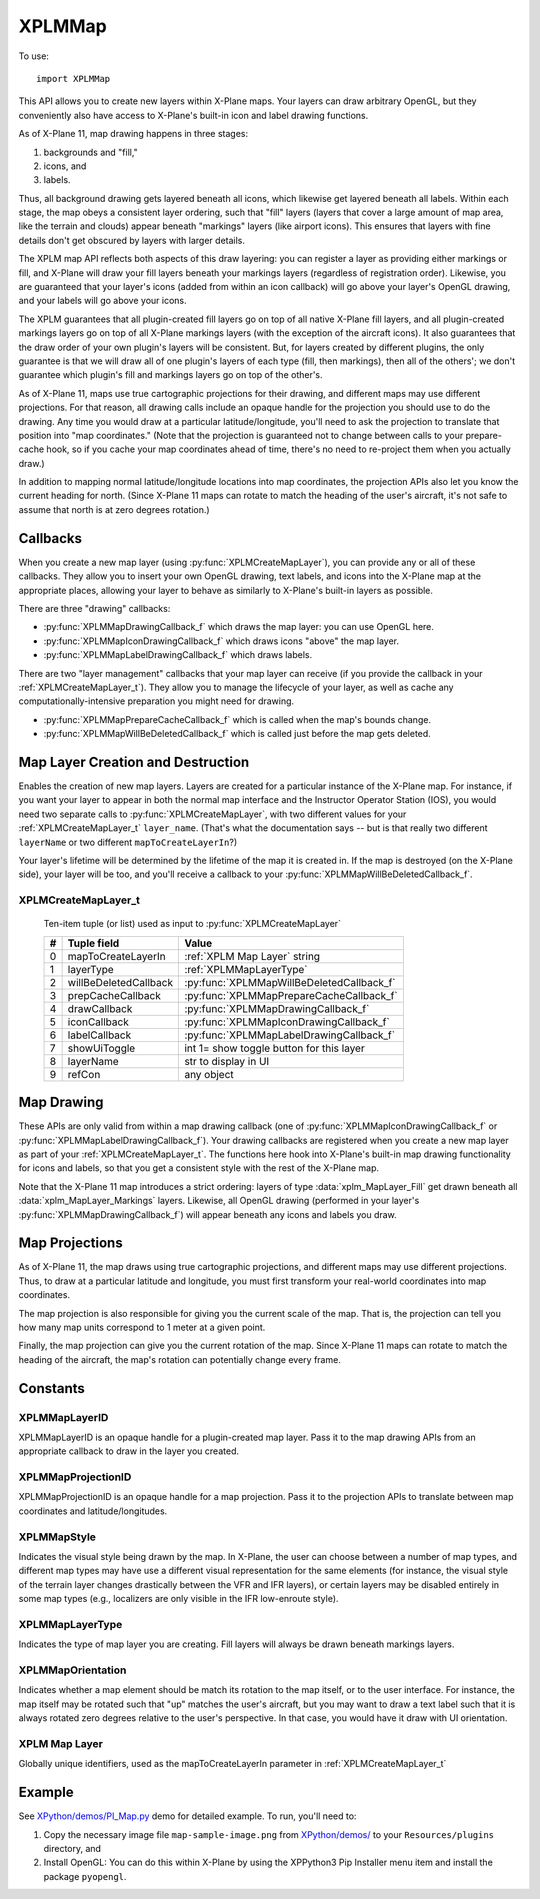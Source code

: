XPLMMap
=======
.. py:module:: XPLMMap

To use::

  import XPLMMap

This API allows you to create new layers within X-Plane maps. Your layers
can draw arbitrary OpenGL, but they conveniently also have access to
X-Plane's built-in icon and label drawing functions.

As of X-Plane 11, map drawing happens in three stages:

1. backgrounds and "fill,"
2. icons, and
3. labels.

Thus, all background drawing gets layered beneath all icons, which likewise
get layered beneath all labels. Within each stage, the map obeys a
consistent layer ordering, such that "fill" layers (layers that cover a
large amount of map area, like the terrain and clouds) appear beneath
"markings" layers (like airport icons). This ensures that layers with fine
details don't get obscured by layers with larger details.

The XPLM map API reflects both aspects of this draw layering: you can
register a layer as providing either markings or fill, and X-Plane will
draw your fill layers beneath your markings layers (regardless of
registration order). Likewise, you are guaranteed that your layer's icons
(added from within an icon callback) will go above your layer's OpenGL
drawing, and your labels will go above your icons.

The XPLM guarantees that all plugin-created fill layers go on top of all
native X-Plane fill layers, and all plugin-created markings layers go on
top of all X-Plane markings layers (with the exception of the aircraft
icons). It also guarantees that the draw order of your own plugin's layers
will be consistent. But, for layers created by different plugins, the only
guarantee is that we will draw all of one plugin's layers of each type
(fill, then markings), then all of the others'; we don't guarantee which
plugin's fill and markings layers go on top of the other's.

As of X-Plane 11, maps use true cartographic projections for their drawing,
and different maps may use different projections. For that reason, all
drawing calls include an opaque handle for the projection you should use to
do the drawing. Any time you would draw at a particular latitude/longitude,
you'll need to ask the projection to translate that position into "map
coordinates." (Note that the projection is guaranteed not to change between
calls to your prepare-cache hook, so if you cache your map coordinates
ahead of time, there's no need to re-project them when you actually draw.)

In addition to mapping normal latitude/longitude locations into map
coordinates, the projection APIs also let you know the current heading for
north. (Since X-Plane 11 maps can rotate to match the heading of the user's
aircraft, it's not safe to assume that north is at zero degrees rotation.)

Callbacks
---------
When you create a new map layer (using :py:func:`XPLMCreateMapLayer`), you can provide
any or all of these callbacks. They allow you to insert your own OpenGL
drawing, text labels, and icons into the X-Plane map at the appropriate
places, allowing your layer to behave as similarly to X-Plane's built-in
layers as possible.

There are three "drawing" callbacks:

* :py:func:`XPLMMapDrawingCallback_f` which draws the map layer: you can use OpenGL here.
* :py:func:`XPLMMapIconDrawingCallback_f` which draws icons "above" the map layer.
* :py:func:`XPLMMapLabelDrawingCallback_f` which draws labels.


There are two "layer management" callbacks
that your map layer can receive
(if you provide the callback in your :ref:`XPLMCreateMapLayer_t`). They allow you
to manage the lifecycle of your layer, as well as cache any
computationally-intensive preparation you might need for drawing.

* :py:func:`XPLMMapPrepareCacheCallback_f` which is called when the map's bounds change.
* :py:func:`XPLMMapWillBeDeletedCallback_f` which is called just before the map gets deleted.

.. py:function:: XPLMMapDrawingCallback_f(layer, bounds, zoom, mapUnits, mapStyle, projection, refCon) -> None:

 :param layer: :ref:`XPLMMapLayerID` you created via :py:func:`XPLMCreateMapLayer`
 :param bounds: list of four floats (left, top, right, bottom) representing map bounds              
 :param float zoom: ratio of zoom (1.0 = 100%)
 :param float mapUnits: Map Units per User Interface Unit
 :param mapStyle: :ref:`XPLMMapStyle`
 :param projection: :ref:`XPLMMapProjectionID`
 :param object refCon: reference constant

 This is the OpenGL map drawing callback for plugin-created map layers. You
 can perform arbitrary OpenGL drawing from this callback, with one
 exception: changes to the Z-buffer are not permitted, and will result in
 map drawing errors.

 All drawing done from within this callback appears beneath all built-in
 X-Plane icons and labels, but above the built-in "fill" layers (layers
 providing major details, like terrain and water). Note, however, that the
 relative ordering between the drawing callbacks of different plugins is not
 guaranteed.



.. py:function:: XPLMMapIconDrawingCallback_f(layer, bounds, zoom, mapUnits, mapStyle, projection, refCon) -> None:

 :param layer: :ref:`XPLMMapLayerID` you created via :py:func:`XPLMCreateMapLayer`
 :param bounds: list of four floats (left, top, right, bottom) representing map bounds              
 :param float zoom: ratio of zoom (1.0 = 100%)
 :param float mapUnits: Map Units per User Interface Unit
 :param mapStyle: :ref:`XPLMMapStyle`
 :param projection: :ref:`XPLMMapProjectionID`
 :param object refCon: reference constant

 This is the icon drawing callback that enables plugin-created map layers to
 draw icons using X-Plane's built-in icon drawing functionality. You can
 request an arbitrary number of PNG icons to be drawn via
 :py:func:`XPLMDrawMapIconFromSheet` from within this callback, but you may not
 perform any OpenGL drawing here.

 Icons enqueued by this function will appear above all OpenGL drawing
 (performed by your optional :py:func:`XPLMMapDrawingCallback_f`), and above all
 built-in X-Plane map icons of the same layer type ("fill" or "markings," as
 determined by the :ref:`XPLMMapLayerType` in your :ref:`XPLMCreateMapLayer_t`). Note,
 however, that the relative ordering between the drawing callbacks of
 different plugins is not guaranteed.


.. py:function:: XPLMMapLabelDrawingCallback_f(layer, bounds, zoom, mapUnits, mapStyle, projection, refCon) -> None:

 :param layer: :ref:`XPLMMapLayerID` you created via :py:func:`XPLMCreateMapLayer`
 :param bounds: list of four floats (left, top, right, bottom) representing map bounds              
 :param float zoom: ratio of zoom (1.0 = 100%)
 :param float mapUnits: Map Units per User Interface Unit
 :param mapStyle: :ref:`XPLMMapStyle`
 :param projection: :ref:`XPLMMapProjectionID`
 :param object refCon: reference constant

 This is the label drawing callback that enables plugin-created map layers
 to draw text labels using X-Plane's built-in labeling functionality. You
 can request an arbitrary number of text labels to be drawn via
 :py:func:`XPLMDrawMapLabel` from within this callback, but you may not perform any
 OpenGL drawing here.

 Labels enqueued by this function will appear above all OpenGL drawing
 (performed by your optional :py:func:`XPLMMapDrawingCallback_f`), and above all
 built-in map icons and labels of the same layer type ("fill" or "markings,"
 as determined by the :ref:`XPLMMapLayerType` in your :ref:`XPLMCreateMapLayer_t`). Note,
 however, that the relative ordering between the drawing callbacks of
 different plugins is not guaranteed.


.. py:function:: XPLMMapPrepareCacheCallback_f(layer, bounds, projection, refCon) -> None:

 :param layer: :ref:`XPLMMapLayerID` you created via :py:func:`XPLMCreateMapLayer`
 :param bounds: list of four floats (left, top, right, bottom) representing map bounds              
 :param projection: :ref:`XPLMMapProjectionID`
 :param object refCon: reference constant

 A callback used to allow you to cache whatever information your layer needs
 to draw in the current map area.

 This is called each time the map's total bounds change. This is typically
 triggered by new DSFs being loaded, such that X-Plane discards old,
 now-distant DSFs and pulls in new ones. At that point, the available bounds
 of the map also change to match the new DSF area.

 By caching just the information you need to draw in this area, your future
 draw calls can be made faster, since you'll be able to simply "splat" your
 precomputed information each frame.

 We guarantee that the map projection will not change between successive
 prepare cache calls, nor will any draw call give you bounds outside these
 total map bounds. So, if you cache the projected map coordinates of all the
 items you might want to draw in the total map area, you can be guaranteed
 that no draw call will be asked to do any new work.


.. py:function:: XPLMMapWillBeDeletedCallback_f(layer, refCon) -> None:

 :param layer: :ref:`XPLMMapLayerID` you created via :py:func:`XPLMCreateMapLayer`
 :param object refCon: reference constant

 Called just before your map layer gets deleted. Because SDK-created map
 layers have the same lifetime as the X-Plane map that contains them, if the
 map gets unloaded from memory, your layer will too.



Map Layer Creation and Destruction
----------------------------------

Enables the creation of new map layers. Layers are created for a particular
instance of the X-Plane map. For instance, if you want your layer to appear
in both the normal map interface and the Instructor Operator Station (IOS),
you would need two separate calls to :py:func:`XPLMCreateMapLayer`, with two
different values for your :ref:`XPLMCreateMapLayer_t` ``layer_name``. (That's what
the documentation says -- but is that really two different ``layerName`` or two different ``mapToCreateLayerIn``?)

Your layer's lifetime will be determined by the lifetime of the map it is
created in. If the map is destroyed (on the X-Plane side), your layer will
be too, and you'll receive a callback to your :py:func:`XPLMMapWillBeDeletedCallback_f`.

.. py:function:: XPLMCreateMapLayer(params) -> XPLMMapLayerID:

 This routine creates a new map layer. You pass in an :ref:`XPLMCreateMapLayer_t`
 list with all of the fields set in.

 :param params: :ref:`XPLMCreateMapLayer_t` tuple
 :return: :ref:`XPLMMapLayerID` on success, None on failure

 Returns None if the layer creation failed. This happens most frequently
 because the map you specified in your ``mapToCreateLayerIn``
 field doesn't exist (that is, if
 :py:func:`XPLMMapExists` returns 0 for the specified map). You can use
 :py:func:`XPLMRegisterMapCreationHook` to get a notification each time a new map is
 opened in X-Plane, at which time you can create layers in it.

 .. _XPLMCreateMapLayer_t:

XPLMCreateMapLayer_t
********************

 Ten-item tuple (or list) used as input to :py:func:`XPLMCreateMapLayer`

 = ====================== ==============================
 #  Tuple field            Value
 = ====================== ==============================
 0 mapToCreateLayerIn     :ref:`XPLM Map Layer` string
 1 layerType              :ref:`XPLMMapLayerType`
 2 willBeDeletedCallback  :py:func:`XPLMMapWillBeDeletedCallback_f`
 3 prepCacheCallback      :py:func:`XPLMMapPrepareCacheCallback_f`
 4 drawCallback           :py:func:`XPLMMapDrawingCallback_f`
 5 iconCallback           :py:func:`XPLMMapIconDrawingCallback_f`
 6 labelCallback          :py:func:`XPLMMapLabelDrawingCallback_f`
 7 showUiToggle           int 1= show toggle button for this layer
 8 layerName              str to display in UI
 9 refCon                 any object
 = ====================== ==============================


.. py:function:: XPLMDestroyMapLayer(inLayer) -> int:

 Destroys a map layer you created (calling your
 :py:func:`XPLMMapWillBeDeletedCallback_f` if applicable).
 
 :param layer: :ref:`XPLMMapLayerID`
 :return: int 1= successfully deleted               

.. py:function::  XPLMMapCreatedCallback_f(mapIdentifier, refcon) -> None:

 A callback you provide, to notify your plugin that a new map has been created in
 X-Plane. This is the best time to add a custom map layer using
 :py:func:`XPLMCreateMapLayer`. Register the callback using :py:func:`XPLMRegisterMapCreationHook`.

 No OpenGL drawing is permitted within this callback.

 :param str mapIdentifier: :ref:`XPLM Map Layer` string
 :param object refcon: Reference constant you provided during :py:func:`XPLMRegisterMapCreationHook`.


.. py:function:: XPLMRegisterMapCreationHook(callback, refcon) -> None:

 Registers your :py:func:`XPLMMapCreatedCallback_f` callback to receive a
 notification each time a new map is constructed in X-Plane. This callback is
 the best time to add your custom
 map layer using :py:func:`XPLMCreateMapLayer`.

 :param callback: :py:func:`XPLMMapCreatedCallback_f` function you provide.
 :param object refcon: reference constant that will be provided to your callback.

 .. note:: You will not be notified about any maps that already exist --- you
    can use :py:func:`XPLMMapExists` to check for maps that were created previously.

.. py:function:: XPLMMapExists(mapIdentifier) -> int:

 :param str mapIdentifier: :ref:`XPLM Map Layer` string
 :return int: 1= map already exists

 Returns 1 if the map with the specified identifier already exists in
 X-Plane. In that case, you can safely call :py:func:`XPLMCreateMapLayer` specifying
 that your layer should be added to that map.


Map Drawing
-----------

These APIs are only valid from within a map drawing callback (one of
:py:func:`XPLMMapIconDrawingCallback_f` or :py:func:`XPLMMapLabelDrawingCallback_f`).
Your drawing
callbacks are registered when you create a new map layer as part of your
:ref:`XPLMCreateMapLayer_t`. The functions here hook into X-Plane's built-in map
drawing functionality for icons and labels, so that you get a consistent
style with the rest of the X-Plane map.

Note that the X-Plane 11 map introduces a strict ordering: layers of type
:data:`xplm_MapLayer_Fill` get drawn beneath all :data:`xplm_MapLayer_Markings` layers.
Likewise, all OpenGL drawing (performed in your layer's
:py:func:`XPLMMapDrawingCallback_f`) will appear beneath any icons and labels you
draw.

.. py:function:: XPLMDrawMapIconFromSheet(layer, png, s, t, ds, dt, x, y, orientation, rotate, mapWidth) -> None:

 Enables plugin-created map layers to draw PNG icons using X-Plane's
 built-in icon drawing functionality. Only valid from within an
 XPLMIconDrawingCallback_t (but you can request an arbitrary number of icons
 to be drawn from within your callback).
 
 :param layer: :ref:`XPLMMapLayerID`
 :param str png: path of the png file, relative X-Plane, e.g., "Resources/plugins/PythonPlugins/foo.png"
 :param int s:
 :param int t:
 :param int ds:
 :param int dt: s, t, ds, dt are icon coordinates within the png file (see below)
 :param float x:
 :param float y: (x, y) coordinates to draw the icon (projected Lat Lng, see :py:func:`XPLMMapProject`).
 :param int orientation: :ref:`XPLMMapOrientation`
 :param float rotate: clockwise rotation in degrees
 :param float mapWidth: width of the icon, in map units (See :py:func:`XPLMMapScaleMeter`)

 X-Plane will automatically manage the memory for your texture so that it
 only has to be loaded from disk once as long as you continue drawing it
 per-frame. (When you stop drawing it, the memory may purged in a "garbage
 collection" pass, require a load from disk in the future.)
 
 Instead of having X-Plane draw a full PNG, this method allows you to use UV
 coordinates to request a portion of the image to be drawn. This allows you
 to use a single texture load (of an icon sheet, for example) to draw many
 icons. Doing so is much more efficient than drawing a dozen different small
 PNGs.
 
 The UV coordinates used here treat the texture you load as being comprised
 of a number of identically sized "cells." You specify the width and height of the full image
 in cells (ds and dt, respectively), as well as the coordinates within the
 cell grid for the sub-image you'd like to draw.
 
 Note that you can use different ds and dt values in subsequent calls with
 the same texture sheet. This enables you to use icons of different sizes in
 the same sheet if you arrange them properly in the PNG.

 .. image:: /images/icon-map.png
 
 For example, in the image above, sub-image *E* can be identified by describing
 the full image as 3 cells x 3 cells (i.e, ds, dt = (3, 3)), and the sub-image *E*
 is in cell (2, 0).
 
 This function is only valid from within an :py:func:`XPLMIconDrawingCallback_f` (but
 you can request an arbitrary number of icons to be drawn from within your
 callback).



.. py:function:: XPLMDrawMapLabel(layer, label, x, y, orientation, rotate) -> None:

 Enables plugin-created map layers to draw text labels using X-Plane's
 built-in labeling functionality. Only valid from within an
 :py:func:`XPLMMapLabelDrawingCallback_f` (but you can request an arbitrary number of
 text labels to be drawn from within your callback).

 :param layer: :ref:`XPLMMapLayerID`
 :param str label: label to be drawn
 :param float x:
 :param float y: (x, y) coordinates to draw the icon (projected Lat Lng, see :py:func:`XPLMMapProject`).
 :param int orientation: :ref:`XPLMMapOrientation`
 :param float rotate: clockwise rotation in degrees

Map Projections
---------------

As of X-Plane 11, the map draws using true cartographic projections, and
different maps may use different projections. Thus, to draw at a particular
latitude and longitude, you must first transform your real-world
coordinates into map coordinates.

The map projection is also responsible for giving you the current scale of
the map. That is, the projection can tell you how many map units correspond
to 1 meter at a given point.

Finally, the map projection can give you the current rotation of the map.
Since X-Plane 11 maps can rotate to match the heading of the aircraft, the
map's rotation can potentially change every frame.


.. py:function:: XPLMMapProject(projection, latitude, longitude) -> (x, y)

 Projects a latitude/longitude into map coordinates. This is the inverse of
 :py:func:`XPLMMapUnproject`.

 Only valid from within a map layer callback (one of
 :py:func:`XPLMMapPrepareCacheCallback_f`, py:func:`XPLMMapDrawingCallback_f`,
 :py:func:`XPLMMapIconDrawingCallback_f`, or py:func:`XPLMMapLabelDrawingCallback_f`.)

 :param projection: :ref:`XPLMMapProjectionID` (You'll get this in the map layer callback)
 :param float latitude:
 :param float longitude: Latitude, longitude to be projected
 :return: (x, y)
 :rtype: (float, float)         

.. py:function:: XPLMMapUnproject(projection, x, y) -> (latitude, longitude)

 Transforms map coordinates back into a latitude and longitude. This is the
 inverse of :py:func:`XPLMMapProject`.

 Only valid from within a map layer callback (one of
 :py:func:`XPLMMapPrepareCacheCallback_f`, :py:func:`XPLMMapDrawingCallback_f`,
 :py:func:`XPLMMapIconDrawingCallback_f`, or :py:func:`XPLMMapLabelDrawingCallback_f`.)

 :param projection: :ref:`XPLMMapProjectionID` (You'll get this in the map layer callback)
 :param float x:
 :param float y: (x, y) to be unprojected
 :return: (latitude, longitude
 :rtype: (float, float)         


.. py:function:: XPLMMapScaleMeter(projection, x, y) -> mapUnits:

 Returns the number of map units that correspond to a distance of one meter
 at a given set of map coordinates.

 Only valid from within a map layer callback (one of
 :py:func:`XPLMMapPrepareCacheCallback_f`, :py:func:`XPLMMapDrawingCallback_f`,
 :py:func:`XPLMMapIconDrawingCallback_f`, or :py:func:`XPLMMapLabelDrawingCallback_f`.)

 :param projection: :ref:`XPLMMapProjectionID` (You'll get this in the map layer callback)
 :param float x:
 :param float y: (x, y) location on map for the calculation
 :return float mapUnits: Number of map units representing one meter of distance.


.. py:function:: XPLMMapGetNorthHeading(projection, x, y) -> heading:

 Returns the heading (in degrees clockwise from "up") that corresponds to
 north at a given point on the map. In other words, if your runway has a
 true heading of 360, you would use "north" as the Cartesian angle at which
 to draw the runway on the map. (You would add the result of
 XPLMMapGetNorthHeading() to your true heading to get the map angle.)
 
 This is necessary becuase X-Plane's map can be rotated to match your
 aircraft's orientation; north is not always "up."

 Only valid from within a map layer callback (one of
 XPLMMapPrepareCacheCallback_f, XPLMMapDrawingCallback_f,
 XPLMMapIconDrawingCallback_f, or XPLMMapLabelDrawingCallback_f.)

 :param projection: :ref:`XPLMMapProjectionID` (You'll get this in the map layer callback)
 :param float x:
 :param float y: (x, y) location on map for the calculation
 :return: Heading, degrees clockwise from "up"
 :rtype: float

 .. warning::

  The above reflects current documentation which is inaccurate.
  Documentation bug filed with Laminar 5-May-2020.

  The interface is correct, but the result is unrelated to the orientation of
  the user aircraft. Instead, this returns the "mapping angle" which is the angle
  measured clockwise from the tangent to the projection of the meridian to the
  northing coordinate line (grid north). This has typical values (for LR VFR
  sectional map projection) on the order of 0.0002 or less. Essentially it says,
  for the given map, and a given point on that map: where is true north vis-a-vis
  "up" in the projection. For Northern Hemisphere meridians curve ever-so-slightly
  inward from bottom-to-top using the Laminar map projection.

  .. image:: /images/XPLMMapGetNorthHeading.jpg

Constants
---------

.. _XPLMMapLayerID:

XPLMMapLayerID
**************

XPLMMapLayerID is an opaque handle for a plugin-created map layer.
Pass it to the map drawing APIs from an appropriate callback
to draw in the layer you created.

.. _XPLMMapProjectionID:

XPLMMapProjectionID
*******************

XPLMMapProjectionID is an opaque handle for a map projection.
Pass it to the projection APIs to translate between map coordinates
and latitude/longitudes.

.. _XPLMMapStyle:

XPLMMapStyle
************

Indicates the visual style being drawn by the map. In X-Plane, the user can
choose between a number of map types, and different map types may have use
a different visual representation for the same elements (for instance, the
visual style of the terrain layer changes drastically between the VFR and
IFR layers), or certain layers may be disabled entirely in some map types
(e.g., localizers are only visible in the IFR low-enroute style).

 .. data:: xplm_MapStyle_VFR_Sectional
 .. data:: xplm_MapStyle_IFR_LowEnroute
 .. data:: xplm_MapStyle_IFR_HighEnroute

.. _XPLMMapLayerType:

XPLMMapLayerType
****************

Indicates the type of map layer you are creating. Fill layers will always
be drawn beneath markings layers.

 .. data:: xplm_MapLayer_Fill

    A layer that draws "fill" graphics, like weather patterns, terrain, etc.
    Fill layers frequently cover a large portion of the visible map area.

 .. data:: xplm_MapLayer_Markings

    A layer that provides markings for particular map features, like NAVAIDs,
    airports, etc. Even dense markings layers cover a small portion of the
    total map area.

.. _XPLMMapOrientation:

XPLMMapOrientation
******************

Indicates whether a map element should be match its rotation to the map
itself, or to the user interface. For instance, the map itself may be
rotated such that "up" matches the user's aircraft, but you may want to
draw a text label such that it is always rotated zero degrees relative to
the user's perspective. In that case, you would have it draw with UI
orientation.

 .. data:: xplm_MapOrientation_Map

   Orient such that a 0 degree rotation matches the map's north

 .. data:: xplm_MapOrientation_UI

   Orient such that a 0 degree rotation is "up" relative to the user interface

.. _XPLM Map Layer:

XPLM Map Layer
**************

Globally unique identifiers, used as the
mapToCreateLayerIn parameter in :ref:`XPLMCreateMapLayer_t`

 .. data:: XPLM_MAP_USER_INTERFACE

  X-Plane's Map window

 .. data:: XPLM_MAP_IOS

  X-Plane's Instructor Operator Station


Example
-------

See `XPython/demos/PI_Map.py <https://github.com/pbuckner/x-plane_plugins/raw/master/XPython/demos/PI_Map.py>`_
demo for detailed example. To run, you'll need to:

#. Copy the necessary image file ``map-sample-image.png`` from
   `XPython/demos/ <https://github.com/pbuckner/x-plane_plugins/raw/master/XPython/demos/>`_ to your ``Resources/plugins``
   directory, and
#. Install OpenGL: You can do this within X-Plane by using the XPPython3 Pip Installer menu item and install the
   package ``pyopengl``.


